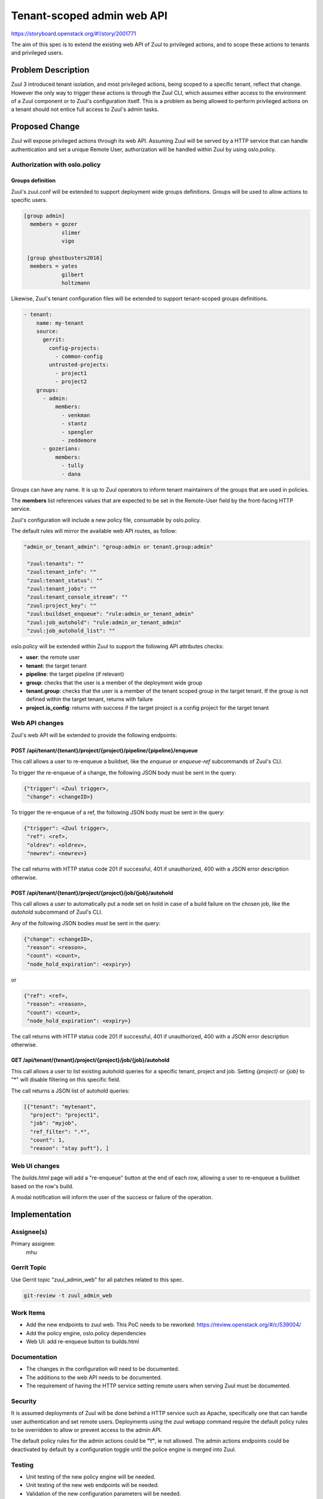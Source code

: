 ===========================
Tenant-scoped admin web API
===========================

https://storyboard.openstack.org/#!/story/2001771

The aim of this spec is to extend the existing web API of Zuul to
privileged actions, and to scope these actions to tenants and privileged users.

Problem Description
===================

Zuul 3 introduced tenant isolation, and most privileged actions, being scoped
to a specific tenant, reflect that change. However the only way to trigger
these actions is through the Zuul CLI, which assumes either access to the
environment of a Zuul component or to Zuul's configuration itself. This is a
problem as being allowed to perform privileged actions on a tenant should not
entice full access to Zuul's admin tasks.

.. Likewise, Nodepool provides actions that could be scoped to a tenant:

  * Ability to trigger an image build when the definition of an image used by
  that tenant has changed
  * Ability to delete nodesets that have been put on autohold (this is mitigated
  by the max-hold-age setting in Nodepool, if set)

  These actions can only be triggered through Nodepool's CLI, with the same
  problems as Zuul. Another important blocker is that Nodepool has no notion of
  tenancy as defined by Zuul.

Proposed Change
===============

Zuul will expose privileged actions through its web API. Assuming Zuul will be
served by a HTTP service that can handle authentication and set a unique Remote
User, authorization will be handled within Zuul by using oslo.policy.

Authorization with oslo.policy
------------------------------

Groups definition
.................

Zuul's zuul.conf will be extended to support deployment wide groups
definitions. Groups will be used to allow actions to specific users.

.. code-block:: ini

  [group admin]
    members = gozer
              slimer
              vigo

   [group ghostbusters2016]
    members = yates
              gilbert
              holtzmann


Likewise, Zuul's tenant configuration files will be extended to support
tenant-scoped groups definitions.

.. code-block:: YAML

    - tenant:
        name: my-tenant
        source:
          gerrit:
            config-projects:
              - common-config
            untrusted-projects:
              - project1
              - project2
        groups:
          - admin:
              members:
                - venkman
                - stantz
                - spengler
                - zeddemore
          - gozerians:
              members:
                - tully
                - dana

Groups can have any name. It is up to Zuul operators to inform tenant
maintainers of the groups that are used in policies.

The **members** list references values that are expected to be set in the
Remote-User field by the front-facing HTTP service.

Zuul's configuration will include a new policy file, consumable by oslo.policy.

The default rules will mirror the available web API routes, as follow:

.. code-block:: YAML

   "admin_or_tenant_admin": "group:admin or tenant.group:admin"

    "zuul:tenants": ""
    "zuul:tenant_info": ""
    "zuul:tenant_status": ""
    "zuul:tenant_jobs": ""
    "zuul:tenant_console_stream": ""
    "zuul:project_key": ""
    "zuul:buildset_enqueue": "rule:admin_or_tenant_admin"
    "zuul:job_autohold": "rule:admin_or_tenant_admin"
    "zuul:job_autohold_list": ""

oslo.policy will be extended within Zuul to support the following API
attributes checks:

* **user**: the remote user
* **tenant**: the target tenant
* **pipeline**: the target pipeline (if relevant)
* **group**: checks that the user is a member of the deployment wide group
* **tenant.group**: checks that the user is a member of the tenant scoped group
  in the target tenant. If the group is not defined within the target tenant,
  returns with failure
* **project.is_config**: returns with success if the target project is a config
  project for the target tenant

Web API changes
---------------

Zuul's web API will be extended to provide the following endpoints:

POST /api/tenant/{tenant}/project/{project}/pipeline/{pipeline}/enqueue
.......................................................................

This call allows a user to re-enqueue a buildset, like the *enqueue* or
*enqueue-ref* subcommands of Zuul's CLI.

To trigger the re-enqueue of a change, the following JSON body must be sent in
the query:

.. code-block:: javascript

    {"trigger": <Zuul trigger>,
     "change": <changeID>}

To trigger the re-enqueue of a ref, the following JSON body must be sent in
the query:

.. code-block:: javascript

    {"trigger": <Zuul trigger>,
     "ref": <ref>,
     "oldrev": <oldrev>,
     "newrev": <newrev>}

The call returns with HTTP status code 201 if successful, 401 if unauthorized,
400 with a JSON error description otherwise.

POST /api/tenant/{tenant}/project/{project}/job/{job}/autohold
..............................................................

This call allows a user to automatically put a node set on hold in case of
a build failure on the chosen job, like the *autohold* subcommand of Zuul's
CLI.

Any of the following JSON bodies must be sent in the query:

.. code-block:: javascript

    {"change": <changeID>,
     "reason": <reason>,
     "count": <count>,
     "node_hold_expiration": <expiry>}

or

.. code-block:: javascript

    {"ref": <ref>,
     "reason": <reason>,
     "count": <count>,
     "node_hold_expiration": <expiry>}

The call returns with HTTP status code 201 if successful, 401 if unauthorized,
400 with a JSON error description otherwise.

GET /api/tenant/{tenant}/project/{project}/job/{job}/autohold
.............................................................

This call allows a user to list existing autohold queries for a specific
tenant, project and job. Setting *{project}* or *{job}* to "*" will disable
filtering on this specific field.

The call returns a JSON list of autohold queries:

.. code-block:: javascript

    [{"tenant": "mytenant",
      "project": "project1",
      "job": "myjob",
      "ref_filter": ".*",
      "count": 1,
      "reason": "stay puft"}, ]

Web UI changes
--------------

The *builds.html* page will add a "re-enqueue" button at the end of each row,
allowing a user to re-enqueue a buildset based on the row's build.

A modal notification will inform the user of the success or failure of the
operation.

Implementation
==============

Assignee(s)
-----------

Primary assignee:
  mhu

.. feel free to add yourself as an assignee, the more eyes/help the better

Gerrit Topic
------------

Use Gerrit topic "zuul_admin_web" for all patches related to this spec.

.. code-block:: bash

    git-review -t zuul_admin_web

Work Items
----------

* Add the new endpoints to zuul web. This PoC needs to be reworked:
  https://review.openstack.org/#/c/539004/
* Add the policy engine, oslo.policy dependencies
* Web UI: add re-enqueue button to builds.html

Documentation
-------------

* The changes in the configuration will need to be documented.
* The additions to the web API needs to be documented.
* The requirement of having the HTTP service setting remote users when serving
  Zuul must be documented.

Security
--------

It is assumed deployments of Zuul will be done behind a HTTP service such as
Apache, specifically one that can handle user authentication and set remote
users. Deployments using the zuul webapp command require the default
policy rules to be overridden to allow or prevent access to the admin API.

The default policy rules for the admin actions could be **"!"**, ie not
allowed. The admin actions endpoints could be deactivated by default by a
configuration toggle until the police engine is merged into Zuul.

Testing
-------

* Unit testing of the new policy engine will be needed.
* Unit testing of the new web endpoints will be needed.
* Validation of the new configuration parameters will be needed.

Dependencies
============

This implementation will add a dependency to oslo.policy in Zuul.

